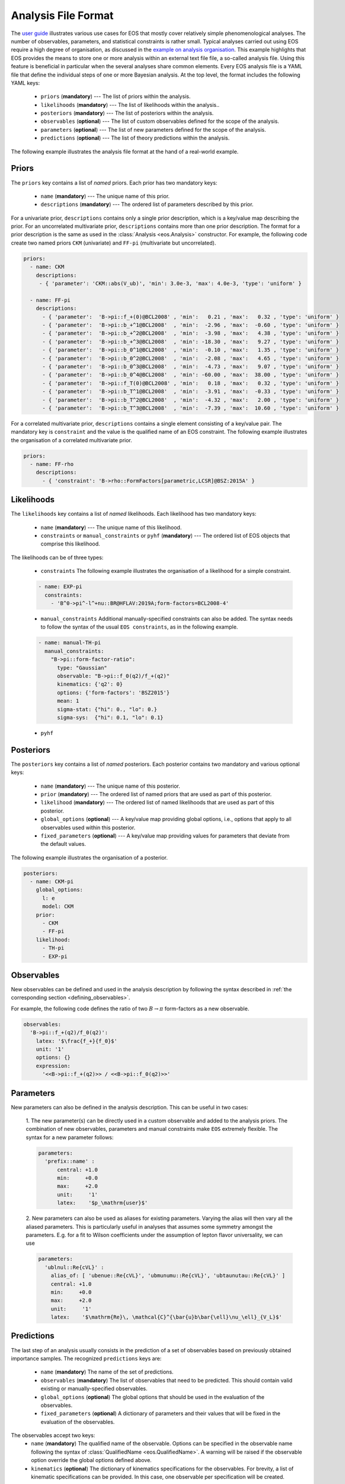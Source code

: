 ====================
Analysis File Format
====================

The `user guide <../user-guide/index.html>`_ illustrates various use cases for EOS that mostly cover relatively simple phenomenological analyses.
The number of observables, parameters, and statistical constraints is rather small.
Typical analyses carried out using EOS require a high degree of organisation,
as discussed in the `example on analysis organisation <../user-guide/analysis-organisation.html>`_.
This example highlights that EOS provides the means to store one or more analysis within an external text file file,
a so-called analysis file. Using this feature is beneficial in particular when the several analyses share common elements.
Every EOS analysis file is a YAML file that define the individual steps of one or more Bayesian analysis.
At the top level, the format includes the following YAML keys:

 - ``priors`` (**mandatory**) --- The list of priors within the analysis.

 - ``likelihoods`` (**mandatory**) --- The list of likelihoods within the analysis..

 - ``posteriors`` (**mandatory**) --- The list of posteriors within the analysis.

 - ``observables`` (**optional**) --- The list of custom observables defined for the scope of the analysis.

 - ``parameters`` (**optional**) --- The list of new parameters defined for the scope of the analysis.

 - ``predictions`` (**optional**) --- The list of theory predictions within the analysis.

The following example illustrates the analysis file format at the hand of a real-world example.

.. toggle-header::
   :header: Example `examples/b-to-u-l-nu.yaml <https://github.com/eos/eos/tree/master/examples/b-to-u-l-nu.yaml>`_

   .. literalinclude:: ../../examples/b-to-u-l-nu.yaml
      :language: YAML


Priors
~~~~~~

The ``priors`` key contains a list of *named* priors. Each prior has two mandatory keys:

  - ``name`` (**mandatory**) --- The unique name of this prior.
  - ``descriptions`` (**mandatory**) --- The ordered list of parameters described by this prior.

For a univariate prior, ``descriptions`` contains only a single prior description, which is a key/value map describing the prior.
For an uncorrelated multivariate prior, ``descriptions`` contains more than one prior description.
The format for a prior description is the same as used in the :class:`Analysis <eos.Analysis>` constructor.
For example, the following code create two named priors ``CKM`` (univariate) and ``FF-pi`` (multivariate but uncorrelated).

.. code-block:: yaml

   priors:
     - name: CKM
       descriptions:
        - { 'parameter': 'CKM::abs(V_ub)', 'min': 3.0e-3, 'max': 4.0e-3, 'type': 'uniform' }

     - name: FF-pi
       descriptions:
         - { 'parameter':  'B->pi::f_+(0)@BCL2008' , 'min':   0.21 , 'max':   0.32 , 'type': 'uniform' }
         - { 'parameter':  'B->pi::b_+^1@BCL2008'  , 'min':  -2.96 , 'max':  -0.60 , 'type': 'uniform' }
         - { 'parameter':  'B->pi::b_+^2@BCL2008'  , 'min':  -3.98 , 'max':   4.38 , 'type': 'uniform' }
         - { 'parameter':  'B->pi::b_+^3@BCL2008'  , 'min': -18.30 , 'max':   9.27 , 'type': 'uniform' }
         - { 'parameter':  'B->pi::b_0^1@BCL2008'  , 'min':  -0.10 , 'max':   1.35 , 'type': 'uniform' }
         - { 'parameter':  'B->pi::b_0^2@BCL2008'  , 'min':  -2.08 , 'max':   4.65 , 'type': 'uniform' }
         - { 'parameter':  'B->pi::b_0^3@BCL2008'  , 'min':  -4.73 , 'max':   9.07 , 'type': 'uniform' }
         - { 'parameter':  'B->pi::b_0^4@BCL2008'  , 'min': -60.00 , 'max':  38.00 , 'type': 'uniform' }
         - { 'parameter':  'B->pi::f_T(0)@BCL2008' , 'min':   0.18 , 'max':   0.32 , 'type': 'uniform' }
         - { 'parameter':  'B->pi::b_T^1@BCL2008'  , 'min':  -3.91 , 'max':  -0.33 , 'type': 'uniform' }
         - { 'parameter':  'B->pi::b_T^2@BCL2008'  , 'min':  -4.32 , 'max':   2.00 , 'type': 'uniform' }
         - { 'parameter':  'B->pi::b_T^3@BCL2008'  , 'min':  -7.39 , 'max':  10.60 , 'type': 'uniform' }


For a correlated multivariate prior, ``descriptions`` contains a single element consisting of a key/value pair.
The mandatory key is ``constraint`` and the value is the qualified name of an EOS constraint.
The following example illustrates the organisation of a correlated multivariate prior.

.. code-block:: yaml

   priors:
     - name: FF-rho
       descriptions:
         - { 'constraint': 'B->rho::FormFactors[parametric,LCSR]@BSZ:2015A' }


Likelihoods
~~~~~~~~~~~

The ``likelihoods`` key contains a list of *named* likelihoods. Each likelihood has two mandatory keys:

  - ``name`` (**mandatory**) --- The unique name of this likelihood.
  - ``constraints`` or ``manual_constraints`` or ``pyhf`` (**mandatory**) --- The ordered list of EOS objects that comprise this likelihood.

The likelihoods can be of three types:

  - ``constraints`` The following example illustrates the organisation of a likelihood for a simple constraint.

  .. code-block:: yaml

    - name: EXP-pi
      constraints:
        - 'B^0->pi^-l^+nu::BR@HFLAV:2019A;form-factors=BCL2008-4'

  - ``manual_constraints`` Additional manually-specified constraints can also be added.
    The syntax needs to follow the syntax of the usual ``EOS constraints``, as in the following example.

  .. code-block:: yaml

    - name: manual-TH-pi
      manual_constraints:
        "B->pi::form-factor-ratio":
          type: "Gaussian"
          observable: "B->pi::f_0(q2)/f_+(q2)"
          kinematics: {'q2': 0}
          options: {'form-factors': 'BSZ2015'}
          mean: 1
          sigma-stat: {"hi": 0., "lo": 0.}
          sigma-sys:  {"hi": 0.1, "lo": 0.1}

  - ``pyhf``

Posteriors
~~~~~~~~~~

The ``posteriors`` key contains a list of *named* posteriors. Each posterior contains two mandatory and various optional keys:

  - ``name`` (**mandatory**) --- The unique name of this posterior.
  - ``prior`` (**mandatory**) --- The ordered list of named priors that are used as part of this posterior.
  - ``likelihood`` (**mandatory**) --- The ordered list of named likelihoods that are used as part of this posterior.
  - ``global_options`` (**optional**) --- A key/value map providing global options, i.e., options that apply to all observables used within this posterior.
  - ``fixed_parameters`` (**optional**) --- A key/value map providing values for parameters that deviate from the default values.

The following example illustrates the organisation of a posterior.

.. code-block:: yaml

   posteriors:
     - name: CKM-pi
       global_options:
         l: e
         model: CKM
       prior:
         - CKM
         - FF-pi
       likelihood:
         - TH-pi
         - EXP-pi


Observables
~~~~~~~~~~~

New observables can be defined and used in the analysis description by following the syntax described in :ref:`the corresponding section <defining_observables>`.

For example, the following code defines the ratio of two :math:`B \to \pi` form-factors as a new observable.

.. code-block:: yaml

  observables:
    'B->pi::f_+(q2)/f_0(q2)':
      latex: '$\frac{f_+}{f_0}$'
      unit: '1'
      options: {}
      expression:
        '<<B->pi::f_+(q2)>> / <<B->pi::f_0(q2)>>'


Parameters
~~~~~~~~~~~

New parameters can also be defined in the analysis description. This can be useful in two cases:

  1. The new parameter(s) can be directly used in a custom observable and added to the analysis priors.
  The combination of new observables, parameters and manual constraints make ``EOS`` extremely flexible.
  The syntax for a new parameter follows:

  .. code-block:: yaml

    parameters:
      'prefix::name' :
          central: +1.0
          min:     +0.0
          max:     +2.0
          unit:     '1'
          latex:    '$p_\mathrm{user}$'

  2. New parameters can also be used as aliases for existing parameters. Varying the alias will then vary all the aliased parameters.
  This is particularly useful in analyses that assumes some symmetry amongst the parameters.
  E.g. for a fit to Wilson coefficients under the assumption of lepton flavor universality, we can use

  .. code-block:: yaml

    parameters:
      'ublnul::Re{cVL}' :
        alias_of: [ 'ubenue::Re{cVL}', 'ubmunumu::Re{cVL}', 'ubtaunutau::Re{cVL}' ]
        central: +1.0
        min:     +0.0
        max:     +2.0
        unit:     '1'
        latex:    '$\mathrm{Re}\, \mathcal{C}^{\bar{u}b\bar{\ell}\nu_\ell}_{V_L}$'


Predictions
~~~~~~~~~~~

The last step of an analysis usually consists in the prediction of a set of observables based on previously obtained importance samples.
The recognized ``predictions`` keys are:

  - ``name`` (**mandatory**) The name of the set of predictions.
  - ``observables`` (**mandatory**) The list of observables that need to be predicted. This should contain valid existing or manually-specified observables.
  - ``global_options`` (**optional**) The global options that should be used in the evaluation of the observables.
  - ``fixed_parameters`` (**optional**) A dictionary of parameters and their values that will be fixed in the evaluation of the observables.

The observables accept two keys:
  - ``name`` (**mandatory**) The qualified name of the observable.
    Options can be specified in the observable name following the syntax of :class:`QualifiedName <eos.QualifiedName>`.
    A warning will be raised if the observable option override the global options defined above.
  - ``kinematics`` (**optional**) The dictionary of kinematics specifications for the observables.
    For brevity, a list of kinematic specifications can be provided. In this case, one observable per specification will be created.

The following code provides a valid example of predictions.

.. code-block:: yaml

  predictions:
  - name: BR
    global_options:
      model: CKM
    observables:
      - name: B_u->lnu::BR;l=e
      - name: B_u->lnu::BR;l=mu
      - name: B_u->lnu::BR;l=tau

  - name: dBR
    global_options:
      l: e
      q: d
      model: CKM
      form-factors: BCL2008
    observables:
      - name: B->pilnu::dBR/dq2
        kinematics: [ { q2:  1.0 }, { q2:  2.0 }, { q2:  3.0 }, { q2:  4.0 }, { q2:  5.0 },
                      { q2:  6.0 }, { q2:  7.0 }, { q2:  8.0 }, { q2:  9.0 }, { q2: 10.0 },
                      { q2: 11.0 }, { q2: 12.0 }, { q2: 13.0 }, { q2: 14.0 }, { q2: 15.0 },
                      { q2: 16.0 }, { q2: 17.0 }, { q2: 18.0 }, { q2: 19.0 }, { q2: 20.0 },
                      { q2: 21.0 }, { q2: 22.0 }, { q2: 23.0 }, { q2: 24.0 }, { q2: 25.0 },
                      { q2: 26.0 }, { q2: 27.0 } ]

